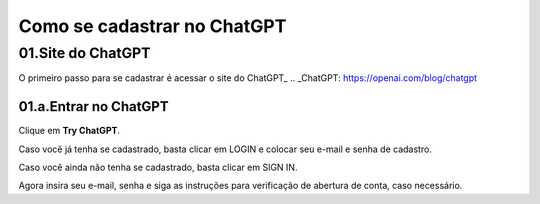 ****************************
Como se cadastrar no ChatGPT
****************************

01.Site do ChatGPT
============================

O primeiro passo para se cadastrar é acessar o site do ChatGPT_ 
.. _ChatGPT: https://openai.com/blog/chatgpt

.. image:: chagpt_site_V02.jpg
   :align: center
   :width: 550

01.a.Entrar no ChatGPT
----------------------

Clique em **Try ChatGPT**.

.. image:: chagpt_try_chatgpt.jpg
   :align: center
   :width: 550

Caso você já tenha se cadastrado, basta clicar em LOGIN e colocar seu e-mail e senha de cadastro.

Caso você ainda não tenha se cadastrado, basta clicar em SIGN IN.

Agora insira seu e-mail, senha e siga as instruções para verificação de abertura de conta, caso necessário.
